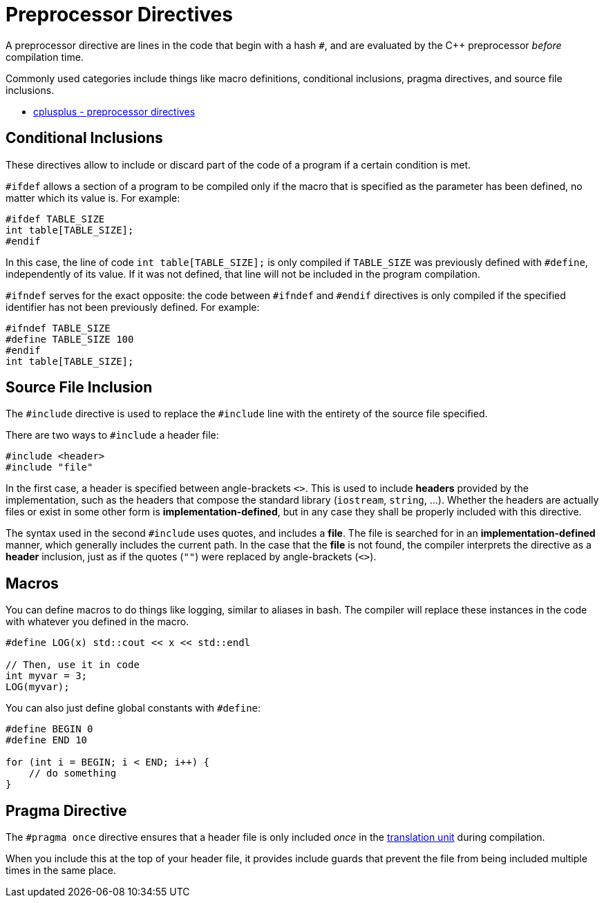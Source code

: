 = Preprocessor Directives

A preprocessor directive are lines in the code that begin with a hash `#`, 
and are evaluated by the C++ preprocessor _before_ compilation time.

Commonly used categories include things like macro definitions, conditional inclusions, pragma directives, and source file inclusions.

* https://cplusplus.com/doc/tutorial/preprocessor/[cplusplus - preprocessor directives]

== Conditional Inclusions

These directives allow to include or discard part of the code of a program if a certain condition is met.

`#ifdef` allows a section of a program to be compiled only if the macro that is specified as the parameter has been defined, no matter which its value is. For example:

[,cpp]
----
#ifdef TABLE_SIZE
int table[TABLE_SIZE];
#endif
---- 

In this case, the line of code `int table[TABLE_SIZE];` is only compiled if `TABLE_SIZE` was previously defined with `#define`, independently of its value. If it was not defined, that line will not be included in the program compilation.

`#ifndef` serves for the exact opposite: the code between `#ifndef` and `#endif` directives is only compiled if the specified identifier has not been previously defined. For example:

[,cpp]
----
#ifndef TABLE_SIZE
#define TABLE_SIZE 100
#endif
int table[TABLE_SIZE];
----

== Source File Inclusion

The `#include` directive is used to replace the `#include` line with the entirety
of the source file specified.

There are two ways to `#include` a header file:

[,cpp]
----
#include <header>
#include "file"
----

In the first case, a header is specified between angle-brackets `<>`. This is used to include *headers* provided by the implementation, such as the headers that compose the standard library (`iostream`, `string`, ...). Whether the headers are actually files or exist in some other form is *implementation-defined*, but in any case they shall be properly included with this directive.

The syntax used in the second `#include` uses quotes, and includes a *file*. The file is searched for in an *implementation-defined* manner, which generally includes the current path. In the case that the *file* is not found, the compiler interprets the directive as a *header* inclusion, just as if the quotes (`""`) were replaced by angle-brackets (`<>`).


== Macros

You can define macros to do things like logging, similar 
to aliases in bash. The compiler will replace these instances in
the code with whatever you defined in the macro.

[,cpp]
----
#define LOG(x) std::cout << x << std::endl

// Then, use it in code
int myvar = 3;
LOG(myvar);
----

You can also just define global constants with `#define`:

[,cpp]
----
#define BEGIN 0
#define END 10

for (int i = BEGIN; i < END; i++) {
    // do something
}
----

== Pragma Directive

The `#pragma once` directive ensures that a header file is only included _once_ in the https://en.wikipedia.org/wiki/Translation_unit_(programming)[translation unit] during compilation.

When you include this at the top of your header file, it provides include guards
that prevent the file from being included multiple times in the same place.

